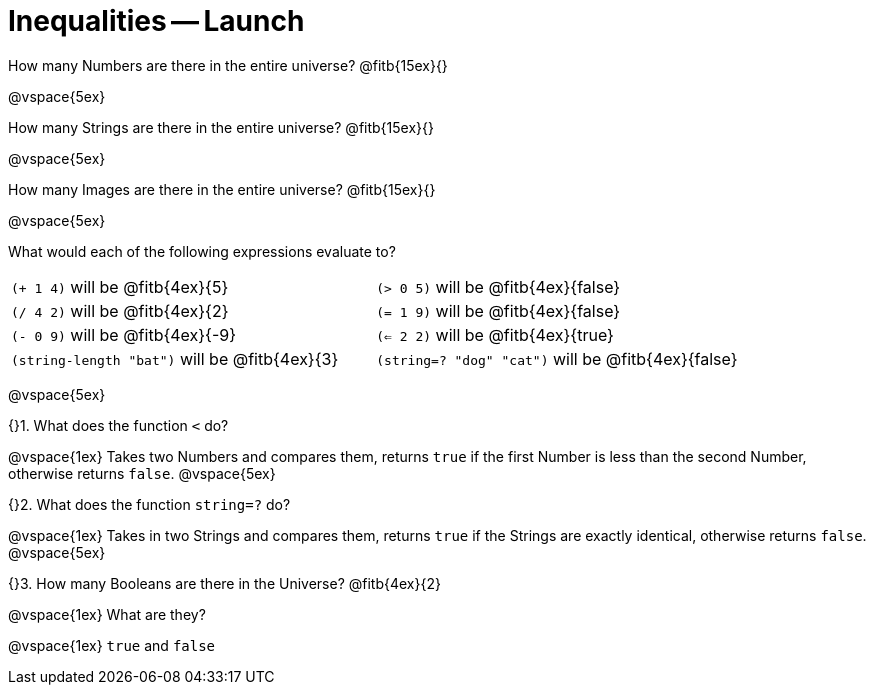 = Inequalities -- Launch

How many Numbers are there in the entire universe? @fitb{15ex}{}

@vspace{5ex}

How many Strings are there in the entire universe? @fitb{15ex}{}

@vspace{5ex}

How many Images are there in the entire universe? @fitb{15ex}{}

@vspace{5ex}



What would each of the following expressions evaluate to?

[cols="1a,1a"]
|===
| `(+ 1 4)` will be @fitb{4ex}{5}
| `(> 0 5)` will be @fitb{4ex}{false}
| `(/ 4 2)` will be @fitb{4ex}{2}
| `(= 1 9)` will be @fitb{4ex}{false}
| `(- 0 9)` will be @fitb{4ex}{-9}
| `(<= 2 2)` will be @fitb{4ex}{true}
| `(string-length "bat")` will be @fitb{4ex}{3}
| `(string=? "dog" "cat")` will be @fitb{4ex}{false}
|===

@vspace{5ex}

{}1. What does the function `<` do?

@vspace{1ex}
Takes two Numbers and compares them, returns `true` if the first
Number is less than the second Number, otherwise returns `false`.
@vspace{5ex}

{}2. What does the function `string=?` do?

@vspace{1ex}
Takes in two Strings and compares them, returns `true` if the
Strings are exactly identical, otherwise returns `false`.
@vspace{5ex}

{}3. How many Booleans are there in the Universe? @fitb{4ex}{2}

@vspace{1ex}
What are they?

@vspace{1ex}
`true` and `false`


